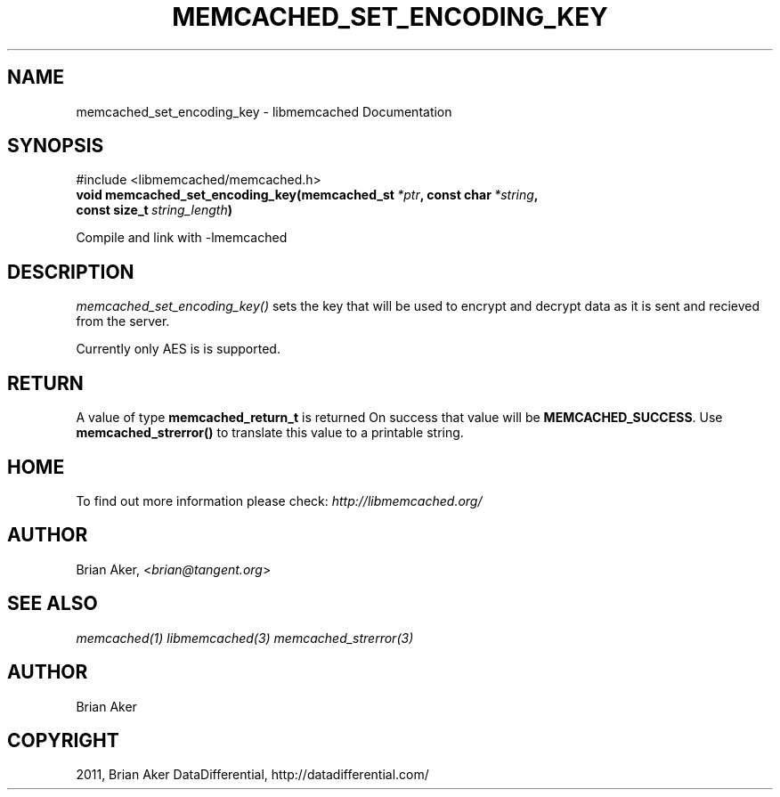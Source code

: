.TH "MEMCACHED_SET_ENCODING_KEY" "3" "July 05, 2012" "1.0.9" "libmemcached"
.SH NAME
memcached_set_encoding_key \- libmemcached Documentation
.
.nr rst2man-indent-level 0
.
.de1 rstReportMargin
\\$1 \\n[an-margin]
level \\n[rst2man-indent-level]
level margin: \\n[rst2man-indent\\n[rst2man-indent-level]]
-
\\n[rst2man-indent0]
\\n[rst2man-indent1]
\\n[rst2man-indent2]
..
.de1 INDENT
.\" .rstReportMargin pre:
. RS \\$1
. nr rst2man-indent\\n[rst2man-indent-level] \\n[an-margin]
. nr rst2man-indent-level +1
.\" .rstReportMargin post:
..
.de UNINDENT
. RE
.\" indent \\n[an-margin]
.\" old: \\n[rst2man-indent\\n[rst2man-indent-level]]
.nr rst2man-indent-level -1
.\" new: \\n[rst2man-indent\\n[rst2man-indent-level]]
.in \\n[rst2man-indent\\n[rst2man-indent-level]]u
..
.\" Man page generated from reStructeredText.
.
.SH SYNOPSIS
.sp
#include <libmemcached/memcached.h>
.INDENT 0.0
.TP
.B void memcached_set_encoding_key(memcached_st\fI\ *ptr\fP, const char\fI\ *string\fP, const size_t\fI\ string_length\fP)
.UNINDENT
.sp
Compile and link with \-lmemcached
.SH DESCRIPTION
.sp
\fI\%memcached_set_encoding_key()\fP sets the key that will be used to encrypt and decrypt data as it is sent and recieved from the server.
.sp
Currently only AES is is supported.
.SH RETURN
.sp
A value of type \fBmemcached_return_t\fP is returned On success that value
will be \fBMEMCACHED_SUCCESS\fP.  Use \fBmemcached_strerror()\fP to
translate this value to a printable string.
.SH HOME
.sp
To find out more information please check:
\fI\%http://libmemcached.org/\fP
.SH AUTHOR
.sp
Brian Aker, <\fI\%brian@tangent.org\fP>
.SH SEE ALSO
.sp
\fImemcached(1)\fP \fIlibmemcached(3)\fP \fImemcached_strerror(3)\fP
.SH AUTHOR
Brian Aker
.SH COPYRIGHT
2011, Brian Aker DataDifferential, http://datadifferential.com/
.\" Generated by docutils manpage writer.
.\" 
.
